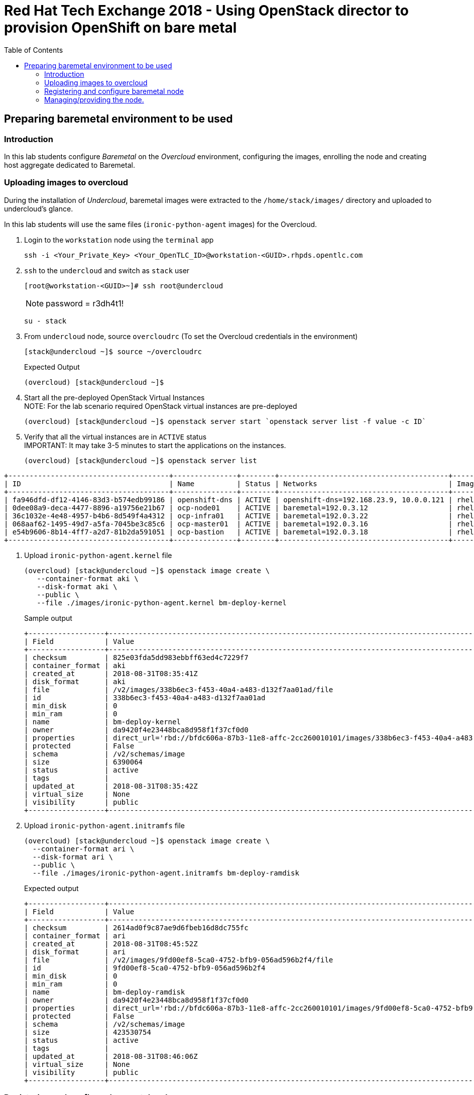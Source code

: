 :sectnums!:
:hardbreaks:
:scrollbar:
:data-uri:
:toc2:
:showdetailed:
:imagesdir: ./images


= Red Hat Tech Exchange 2018 - Using OpenStack director to provision OpenShift on bare metal

== Preparing baremetal environment to be used

=== Introduction

In this lab students configure _Baremetal_ on the _Overcloud_ environment, configuring the images, enrolling the node and creating host aggregate dedicated to Baremetal.

=== Uploading images to overcloud

During the installation of _Undercloud_, baremetal images were extracted to the `/home/stack/images/` directory and uploaded to undercloud's glance.

In this lab students will use the same files (`ironic-python-agent` images) for the Overcloud.


. Login to the `workstation` node using the `terminal` app
+ 
[%nowrap]
----
ssh -i <Your_Private_Key> <Your_OpenTLC_ID>@workstation-<GUID>.rhpds.opentlc.com
----
. `ssh` to the `undercloud` and switch as `stack` user

+ 
[%nowrap]
----
[root@workstation-<GUID>~]# ssh root@undercloud
----
NOTE: password = r3dh4t1!
+
[%nowrap]
----
su - stack
----

. From `undercloud` node, source `overcloudrc` (To set the Overcloud credentials in the environment)
+
[%nowrap]
----
[stack@undercloud ~]$ source ~/overcloudrc
----
.Expected Output
+
----
(overcloud) [stack@undercloud ~]$
----

. Start all the pre-deployed OpenStack Virtual Instances
NOTE: For the lab scenario required OpenStack virtual instances are pre-deployed
+
[%nowrap]
----
(overcloud) [stack@undercloud ~]$ openstack server start `openstack server list -f value -c ID`
----
. Verify that all the virtual instances are in `ACTIVE` status
IMPORTANT: It may take 3-5 minutes to start the applications on the instances.
+
[%nowrap]
----
(overcloud) [stack@undercloud ~]$ openstack server list
----
.Expected Output

[%nowrap]
----
+--------------------------------------+---------------+--------+----------------------------------------+-------+-----------+
| ID                                   | Name          | Status | Networks                               | Image | Flavor    |
+--------------------------------------+---------------+--------+----------------------------------------+-------+-----------+
| fa946dfd-df12-4146-83d3-b574edb99186 | openshift-dns | ACTIVE | openshift-dns=192.168.23.9, 10.0.0.121 | rhel7 | m1.small2 |
| 0dee08a9-deca-4477-8896-a19756e21b67 | ocp-node01    | ACTIVE | baremetal=192.0.3.12                   | rhel7 | m1.large  |
| 36c1032e-4e48-4957-b4b6-8d549f4a4312 | ocp-infra01   | ACTIVE | baremetal=192.0.3.22                   | rhel7 | m1.large  |
| 068aaf62-1495-49d7-a5fa-7045be3c85c6 | ocp-master01  | ACTIVE | baremetal=192.0.3.16                   | rhel7 | m1.large  |
| e54b9606-8b14-4ff7-a2d7-81b2da591051 | ocp-bastion   | ACTIVE | baremetal=192.0.3.18                   | rhel7 | m1.small2 |
+--------------------------------------+---------------+--------+----------------------------------------+-------+-----------+
----

. Upload `ironic-python-agent.kernel` file
+
[%nowrap]
----
(overcloud) [stack@undercloud ~]$ openstack image create \
   --container-format aki \
   --disk-format aki \
   --public \
   --file ./images/ironic-python-agent.kernel bm-deploy-kernel
----
+
.Sample output
[%nowrap]
----
+------------------+---------------------------------------------------------------------------------------------------------------------------------------------------------------------------------------------------------------------------------------------------+
| Field            | Value                                                                                                                                                                                                                                             |
+------------------+---------------------------------------------------------------------------------------------------------------------------------------------------------------------------------------------------------------------------------------------------+
| checksum         | 825e03fda5dd983ebbff63ed4c7229f7                                                                                                                                                                                                                  |
| container_format | aki                                                                                                                                                                                                                                               |
| created_at       | 2018-08-31T08:35:41Z                                                                                                                                                                                                                              |
| disk_format      | aki                                                                                                                                                                                                                                               |
| file             | /v2/images/338b6ec3-f453-40a4-a483-d132f7aa01ad/file                                                                                                                                                                                              |
| id               | 338b6ec3-f453-40a4-a483-d132f7aa01ad                                                                                                                                                                                                              |
| min_disk         | 0                                                                                                                                                                                                                                                 |
| min_ram          | 0                                                                                                                                                                                                                                                 |
| name             | bm-deploy-kernel                                                                                                                                                                                                                                  |
| owner            | da9420f4e23448bca8d958f1f37cf0d0                                                                                                                                                                                                                  |
| properties       | direct_url='rbd://bfdc606a-87b3-11e8-affc-2cc260010101/images/338b6ec3-f453-40a4-a483-d132f7aa01ad/snap', locations='[{u'url': u'rbd://bfdc606a-87b3-11e8-affc-2cc260010101/images/338b6ec3-f453-40a4-a483-d132f7aa01ad/snap', u'metadata': {}}]' |
| protected        | False                                                                                                                                                                                                                                             |
| schema           | /v2/schemas/image                                                                                                                                                                                                                                 |
| size             | 6390064                                                                                                                                                                                                                                           |
| status           | active                                                                                                                                                                                                                                            |
| tags             |                                                                                                                                                                                                                                                   |
| updated_at       | 2018-08-31T08:35:42Z                                                                                                                                                                                                                              |
| virtual_size     | None                                                                                                                                                                                                                                              |
| visibility       | public                                                                                                                                                                                                                                            |
+------------------+---------------------------------------------------------------------------------------------------------------------------------------------------------------------------------------------------------------------------------------------------+
----

. Upload `ironic-python-agent.initramfs` file
+
[%nowrap]
----
(overcloud) [stack@undercloud ~]$ openstack image create \
  --container-format ari \
  --disk-format ari \
  --public \
  --file ./images/ironic-python-agent.initramfs bm-deploy-ramdisk

----
+
.Expected output
[%nowrap]
----
+------------------+---------------------------------------------------------------------------------------------------------------------------------------------------------------------------------------------------------------------------------------------------+
| Field            | Value                                                                                                                                                                                                                                             |
+------------------+---------------------------------------------------------------------------------------------------------------------------------------------------------------------------------------------------------------------------------------------------+
| checksum         | 2614ad0f9c87ae9d6fbeb16d8dc755fc                                                                                                                                                                                                                  |
| container_format | ari                                                                                                                                                                                                                                               |
| created_at       | 2018-08-31T08:45:52Z                                                                                                                                                                                                                              |
| disk_format      | ari                                                                                                                                                                                                                                               |
| file             | /v2/images/9fd00ef8-5ca0-4752-bfb9-056ad596b2f4/file                                                                                                                                                                                              |
| id               | 9fd00ef8-5ca0-4752-bfb9-056ad596b2f4                                                                                                                                                                                                              |
| min_disk         | 0                                                                                                                                                                                                                                                 |
| min_ram          | 0                                                                                                                                                                                                                                                 |
| name             | bm-deploy-ramdisk                                                                                                                                                                                                                                 |
| owner            | da9420f4e23448bca8d958f1f37cf0d0                                                                                                                                                                                                                  |
| properties       | direct_url='rbd://bfdc606a-87b3-11e8-affc-2cc260010101/images/9fd00ef8-5ca0-4752-bfb9-056ad596b2f4/snap', locations='[{u'url': u'rbd://bfdc606a-87b3-11e8-affc-2cc260010101/images/9fd00ef8-5ca0-4752-bfb9-056ad596b2f4/snap', u'metadata': {}}]' |
| protected        | False                                                                                                                                                                                                                                             |
| schema           | /v2/schemas/image                                                                                                                                                                                                                                 |
| size             | 423530754                                                                                                                                                                                                                                         |
| status           | active                                                                                                                                                                                                                                            |
| tags             |                                                                                                                                                                                                                                                   |
| updated_at       | 2018-08-31T08:46:06Z                                                                                                                                                                                                                              |
| virtual_size     | None                                                                                                                                                                                                                                              |
| visibility       | public                                                                                                                                                                                                                                            |
+------------------+---------------------------------------------------------------------------------------------------------------------------------------------------------------------------------------------------------------------------------------------------+
----

=== Registering and configure baremetal node

The file `baremetal.yaml` contents the information needed to register a physical node (name, IPMI details, MAC address and other details related to the resources).

. Review `baremetal.yaml` file
+
[%nowrap]
----
(overcloud) [stack@undercloud ~]$ cat baremetal.yaml
----
+
.Expected output
[source,yaml]
----
nodes:
    - name: bm-ocp-node02
      driver: pxe_ipmitool
      driver_info:
        ipmi_address: 192.0.2.226
        ipmi_username: admin
        ipmi_password: redhat
      properties:
        cpu_arch: x86_64
        cpus: 4
        memory_mb: 6096
        local_gb: 30
      ports:
        - address: "2c:c2:60:01:02:07"
----
+
. Register the node to _ironic_
+
[%nowrap]
----
(overcloud) [stack@undercloud ~]$ openstack baremetal create baremetal.yaml
----
+
[NOTE]
This command doesn't provide any output when is correct.

. Ensure the node was registered correctly.
+
[%nowrap]
----
(overcloud) [stack@undercloud ~]$ openstack baremetal node list
----
+
.Expected output
[%nowrap]
----
+--------------------------------------+-------+---------------+-------------+--------------------+-------------+
| UUID                                 | Name  | Instance UUID | Power State | Provisioning State | Maintenance |
+--------------------------------------+-------+---------------+-------------+--------------------+-------------+
| e5a009cc-1935-4f03-b479-02569f37b832 | bm-ocp-node02 | None          | None        | enroll             | False       |
+--------------------------------------+-------+---------------+-------------+--------------------+-------------+
----
+
Once the node is registered, we need to set the parameters `deploy_kernel` and `deploy_ramdisk` referencing the images previously updated.

. List the images registered previously
+
[%nowrap]
----
(overcloud) [stack@undercloud ~]$ openstack image list
----
+
.Sample output
[%nowrap]
----
+--------------------------------------+---------------------------------+--------+
| ID                                   | Name                            | Status |
+--------------------------------------+---------------------------------+--------+
| 338b6ec3-f453-40a4-a483-d132f7aa01ad | bm-deploy-kernel                | active |
| 9fd00ef8-5ca0-4752-bfb9-056ad596b2f4 | bm-deploy-ramdisk               | active |
| 7fbac7ac-8ef8-4da1-bbef-87c0fe0e51e0 | octavia-amphora-13.0-20180710.2 | active |
| 7d69b80c-341a-40d4-9f36-167b18368bc0 | rhel7                           | active |
+--------------------------------------+---------------------------------+--------+
----
Note down the IDs for `bm-deploy-kernel` and `bm-deploy-ramdisk` to be used in the next command.

. Set _driver_ properties to the node registered.
+
.Update _driver-info_ values
[%nowrap]
----
(overcloud) [stack@undercloud ~]$ openstack baremetal node set bm-ocp-node02 \
   --driver-info deploy_kernel=$(openstack image show bm-deploy-kernel -f value -c id) \
   --driver-info deploy_ramdisk=$(openstack image show bm-deploy-ramdisk -f value -c id)
----
[NOTE]
This command doesn't provide any output when is correct.

. Set _root_ disk for the registered node
The baremetal has two disks, one will be used for the Operating System and another for _Docker_.
+
[%nowrap]
----
(overcloud) [stack@undercloud ~]$ openstack baremetal node set bm-ocp-node02 --property  root_device='{"name":"/dev/vda"}'
----
[NOTE]
This command doesn't provide any output when is correct.
[IMPORTANT]
In production you should not use _name_ for the `root_device` parameter, it should use the _serial_ parameter.

=== Managing/providing the node.

In the previous steps we registered the node, but it is still not available to be used. We need to `manage` and `provide` the node, what it will perform an automated cleaning.

. Set the node as _manageable_
+
[%nowrap]
----
(overcloud) [stack@undercloud ~]$ openstack baremetal node manage bm-ocp-node02
----
[NOTE]
This command doesn't provide any output when is correct.

. Ensure the node is on the new status.
+
[%nowrap]
----
(overcloud) [stack@undercloud ~]$ openstack baremetal node list
----
+
.Expected output
[%nowrap]
----
+--------------------------------------+-------+---------------+-------------+--------------------+-------------+
| UUID                                 | Name  | Instance UUID | Power State | Provisioning State | Maintenance |
+--------------------------------------+-------+---------------+-------------+--------------------+-------------+
| e5a009cc-1935-4f03-b479-02569f37b832 | bm-ocp-node02 | None          | power off   | manageable         | False       |
+--------------------------------------+-------+---------------+-------------+--------------------+-------------+
----
. Validate the node's setup
+
[%nowrap]
----
(overcloud) [stack@undercloud ~]$ openstack baremetal node validate bm-ocp-node02
----
+
.Expected output
[%nowrap]
----
+------------+--------+-------------------------------------------------------------------------------------------------------------------------------------------------------------------------------------------------------+
| Interface  | Result | Reason                                                                                                                                                                                                |
+------------+--------+-------------------------------------------------------------------------------------------------------------------------------------------------------------------------------------------------------+
| boot       | False  | Cannot validate image information for node e5a009cc-1935-4f03-b479-02569f37b832 because one or more parameters are missing from its instance_info. Missing are: ['ramdisk', 'kernel', 'image_source'] |
| console    | False  | Missing 'ipmi_terminal_port' parameter in node's driver_info.                                                                                                                                         |
| deploy     | False  | Cannot validate image information for node e5a009cc-1935-4f03-b479-02569f37b832 because one or more parameters are missing from its instance_info. Missing are: ['ramdisk', 'kernel', 'image_source'] |
| inspect    | None   | not supported                                                                                                                                                                                         |
| management | True   |                                                                                                                                                                                                       |
| network    | True   |                                                                                                                                                                                                       |
| power      | True   |                                                                                                                                                                                                       |
| raid       | True   |                                                                                                                                                                                                       |
| rescue     | None   | not supported                                                                                                                                                                                         |
| storage    | True   |                                                                                                                                                                                                       |
+------------+--------+-------------------------------------------------------------------------------------------------------------------------------------------------------------------------------------------------------+
----
+
[NOTE]
Interfaces may fail validation due to missing 'ramdisk', 'kernel', and 'image_source' parameters. This result is fine, because the Compute service populates those missing parameters at the beginning of the deployment process.

. Provide the node
This task will clean the disks for the node, booting the baremetal system and booting from iPXE.
+
[%nowrap]
----
(overcloud) [stack@undercloud ~]$ openstack baremetal node provide bm-ocp-node02
----
[NOTE]
This command doesn't provide any output when is correct.

. Check the node status
[%nowrap]
----
(overcloud) [stack@undercloud ~]$ openstack baremetal node list
----

.Expected output
[%nowrap]
----
+--------------------------------------+-------+---------------+-------------+--------------------+-------------+
| UUID                                 | Name  | Instance UUID | Power State | Provisioning State | Maintenance |
+--------------------------------------+-------+---------------+-------------+--------------------+-------------+
| e5a009cc-1935-4f03-b479-02569f37b832 | bm-ocp-node02 | None          | power on    | clean wait         | False       |
+--------------------------------------+-------+---------------+-------------+--------------------+-------------+
----
[NOTE]
Repeat the command till the cleaning finishes. It takes between 5minutes and 10minutes.

.Expected output after cleaning finishes
[%nowrap]
----
+--------------------------------------+-------+---------------+-------------+--------------------+-------------+
| UUID                                 | Name  | Instance UUID | Power State | Provisioning State | Maintenance |
+--------------------------------------+-------+---------------+-------------+--------------------+-------------+
| e5a009cc-1935-4f03-b479-02569f37b832 | bm-ocp-node02 | None          | power off   | available          | False       |
+--------------------------------------+-------+---------------+-------------+--------------------+-------------+
----

. Ensure the registered now appears as _Hypervisor_
+
[%nowrap]
----
(overcloud) [stack@undercloud ~]$ openstack hypervisor list
----
+
.Expected output
[%nowrap]
----
+-----+--------------------------------------+-----------------+-------------+-------+
|  ID | Hypervisor Hostname                  | Hypervisor Type | Host IP     | State |
+-----+--------------------------------------+-----------------+-------------+-------+
|   1 | overcloud-compute-1.example.com      | QEMU            | 172.17.0.31 | up    |
|   2 | overcloud-compute-0.example.com      | QEMU            | 172.17.0.33 | up    |
|   3 | overcloud-compute-2.example.com      | QEMU            | 172.17.0.29 | up    |
|   4 | overcloud-compute-3.example.com      | QEMU            | 172.17.0.28 | up    |
| 126 | e5a009cc-1935-4f03-b479-02569f37b832 | ironic          | 172.17.0.20 | up    |
+-----+--------------------------------------+-----------------+-------------+-------+
----
[NOTE]
The ip `172.17.0.20` corresponds to the controller's internal api IP.
